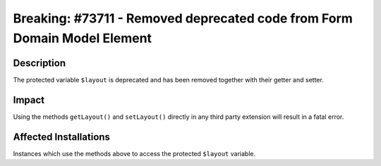 =========================================================================
Breaking: #73711 - Removed deprecated code from Form Domain Model Element
=========================================================================

Description
===========

The protected variable ``$layout`` is deprecated and has been removed together with
their getter and setter.


Impact
======

Using the methods ``getLayout()`` and ``setLayout()`` directly in any third party extension will result in a fatal error.


Affected Installations
======================

Instances which use the methods above to access the protected ``$layout`` variable.